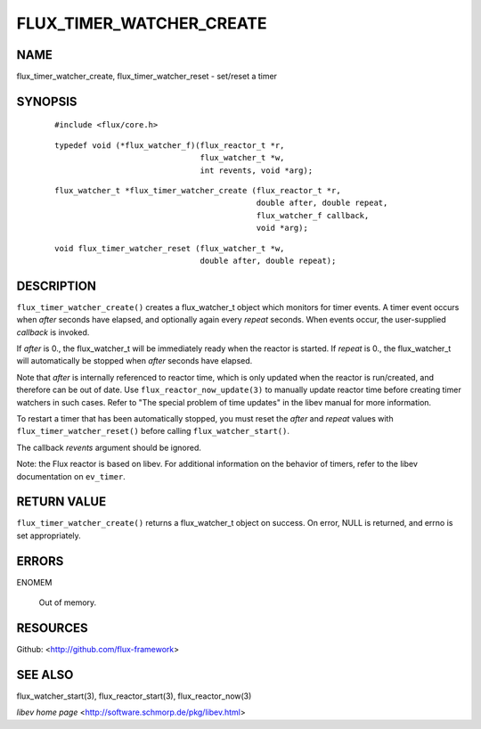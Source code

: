 =========================
FLUX_TIMER_WATCHER_CREATE
=========================


NAME
====

flux_timer_watcher_create, flux_timer_watcher_reset - set/reset a timer

SYNOPSIS
========

   ::

      #include <flux/core.h>

..

   ::

      typedef void (*flux_watcher_f)(flux_reactor_t *r,
                                     flux_watcher_t *w,
                                     int revents, void *arg);

   ::

      flux_watcher_t *flux_timer_watcher_create (flux_reactor_t *r,
                                                 double after, double repeat,
                                                 flux_watcher_f callback,
                                                 void *arg);

..

   ::

      void flux_timer_watcher_reset (flux_watcher_t *w,
                                     double after, double repeat);

DESCRIPTION
===========

``flux_timer_watcher_create()`` creates a flux_watcher_t object which monitors for timer events. A timer event occurs when *after* seconds have elapsed, and optionally again every *repeat* seconds. When events occur, the user-supplied *callback* is invoked.

If *after* is 0., the flux_watcher_t will be immediately ready when the reactor is started. If *repeat* is 0., the flux_watcher_t will automatically be stopped when *after* seconds have elapsed.

Note that *after* is internally referenced to reactor time, which is only updated when the reactor is run/created, and therefore can be out of date. Use ``flux_reactor_now_update(3)`` to manually update reactor time before creating timer watchers in such cases. Refer to "The special problem of time updates" in the libev manual for more information.

To restart a timer that has been automatically stopped, you must reset the *after* and *repeat* values with ``flux_timer_watcher_reset()`` before calling ``flux_watcher_start()``.

The callback *revents* argument should be ignored.

Note: the Flux reactor is based on libev. For additional information on the behavior of timers, refer to the libev documentation on ``ev_timer``.

RETURN VALUE
============

``flux_timer_watcher_create()`` returns a flux_watcher_t object on success. On error, NULL is returned, and errno is set appropriately.

ERRORS
======

ENOMEM

   Out of memory.

RESOURCES
=========

Github: <http://github.com/flux-framework>

SEE ALSO
========

flux_watcher_start(3), flux_reactor_start(3), flux_reactor_now(3)

*libev home page* <http://software.schmorp.de/pkg/libev.html>
